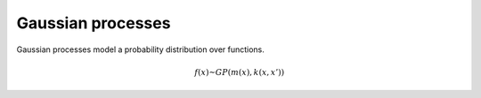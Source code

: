 """""""""""""""""""""""""""
Gaussian processes
"""""""""""""""""""""""""""

Gaussian processes model a probability distribution over functions.

.. math::

  f(x) \textasciitilde GP(m(x),k(x,x'))
